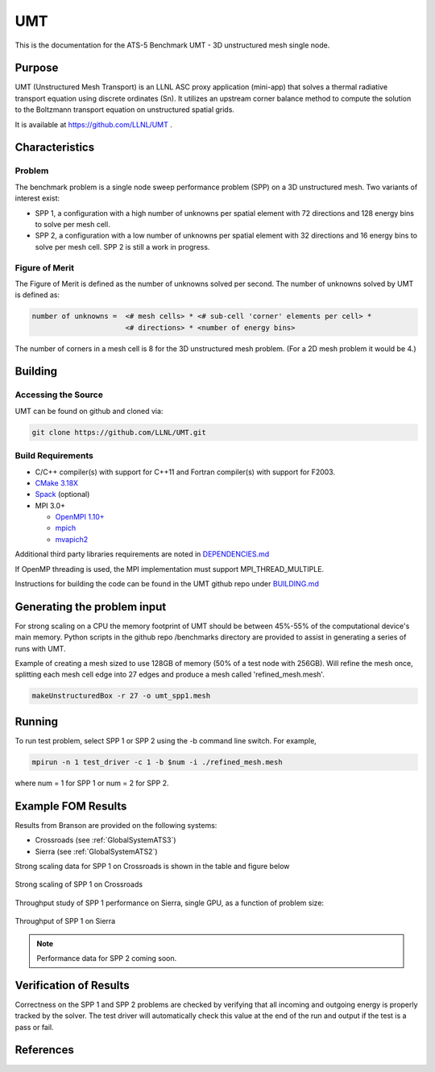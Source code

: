 ******
UMT
******

This is the documentation for the ATS-5 Benchmark UMT - 3D unstructured mesh single node. 

Purpose
=======

UMT (Unstructured Mesh Transport) is an LLNL ASC proxy application (mini-app) that solves a thermal radiative transport equation using discrete ordinates (Sn). 
It utilizes an upstream corner balance method to compute the solution to the Boltzmann transport equation on unstructured spatial grids.

It is available at https://github.com/LLNL/UMT .

Characteristics
===============

Problem
-------

The benchmark problem is a single node sweep performance problem (SPP)
on a 3D unstructured mesh. Two variants of interest exist:

- SPP 1, a configuration with a high number of unknowns per spatial
  element with 72 directions and 128 energy bins to solve per mesh
  cell.
- SPP 2, a configuration with a low number of unknowns per spatial
  element with 32 directions and 16 energy bins to solve per mesh
  cell.  SPP 2 is still a work in progress.


Figure of Merit
---------------

The Figure of Merit is defined as the number of unknowns solved per
second. The number of unknowns solved by UMT is defined as:

.. code-block::

   number of unknowns =  <# mesh cells> * <# sub-cell 'corner' elements per cell> *
                         <# directions> * <number of energy bins>

The number of corners in a mesh cell is 8 for the 3D unstructured mesh
problem. (For a 2D mesh problem it would be 4.)


Building
========

Accessing the Source
--------------------

UMT can be found on github and cloned via:

.. code-block::

   git clone https://github.com/LLNL/UMT.git


Build Requirements
------------------

* C/C++ compiler(s) with support for C++11 and Fortran compiler(s) with support for F2003.
* `CMake 3.18X <https://cmake.org/download/>`_
* `Spack <https://github.com/spack/spack>`_ (optional)

* MPI 3.0+

  * `OpenMPI 1.10+ <https://www.open-mpi.org/software/ompi/>`_
  * `mpich <http://www.mpich.org>`_
  * `mvapich2 <https://mvapich.cse.ohio-state.edu>`_

Additional third party libraries requirements are noted in `DEPENDENCIES.md <https://github.com/LLNL/UMT/blob/master/DEPENDENCIES.md>`_

If OpenMP threading is used, the MPI implementation must support MPI_THREAD_MULTIPLE.

Instructions for building the code can be found in the UMT github repo
under `BUILDING.md <https://github.com/LLNL/UMT/blob/master/BUILDING.md>`_

Generating the problem input
============================

For strong scaling on a CPU the memory footprint of UMT should be between 45%-55% of the computational device's main memory. 
Python scripts in the github repo /benchmarks directory are provided to assist in generating a series of runs with UMT.

Example of creating a mesh sized to use 128GB of memory (50% of a test node with 256GB). 
Will refine the mesh once, splitting each mesh cell edge into 27 edges and produce a mesh called 'refined_mesh.mesh'.

.. code-block::
		
   makeUnstructuredBox -r 27 -o umt_spp1.mesh

Running
=======

To run test problem, select SPP 1 or SPP 2 using the -b command line switch.  
For example,

.. code-block::

   mpirun -n 1 test_driver -c 1 -b $num -i ./refined_mesh.mesh

where num = 1 for SPP 1 or num = 2 for SPP 2.

Example FOM Results 
===================

Results from Branson are provided on the following systems:

* Crossroads (see :ref:`GlobalSystemATS3`)
* Sierra (see :ref:`GlobalSystemATS2`)

Strong scaling data for SPP 1 on Crossroads is shown in the table and figure below

.. csv-table:: Strong scaling of SPP 1 on Crossroads
   :file: spp1_strong_scaling_cts2_abridged.csv
   :align: center
   :widths: 8, 10, 10
   :header-rows: 1
		 
.. figure:: spp1_strong_scaling_cts2.png
   :alt: Strong scaling of SPP 1 on Crossroads
   :align: center
   :scale: 50%

   Strong scaling of SPP 1 on Crossroads

.. todo csv-table:: SPP #2 on CTS-2
   :file: spp2_strong_scaling_cts2_abridged.csv
   :align: center
   :widths: 8, 10, 10
   :header-rows: 1
		 
.. todo figure:: spp2_strong_scaling_cts2.png
   :alt: CPU Strong Scaling (Fixed problem size, SPP #2)
   :align: center
   :scale: 50%
	   
   Strong scaling of SPP 2 on CTS-2

Throughput study of SPP 1 performance on Sierra, single GPU, as a function of problem size:

.. TODO - add runtime in this table??
.. csv-table:: Throughput for SPP 1 on Sierra
   :file: spp1_throughput_V100.csv
   :align: center
   :widths: 10, 10
   :header-rows: 1

.. figure:: spp1_throughput_V100.png
   :alt: Throughput of SPP 1 on Sierra
   :align: center

   Throughput of SPP 1 on Sierra

.. note::
   Performance data for SPP 2 coming soon.

.. TODO - add runtime in this table??
.. todo csv-table:: SPP 2 throughput on Power9 and V100
   :file: umtsp2_throughput_gpu.csv
   :align: center
   :widths: 10, 10, 10
   :header-rows: 1

.. todo figure:: umtsp2-throughput_gpu.png
   :alt: SPP 2 GPU throughput as a function of  problem size
   :align: center

Verification of Results
=======================

Correctness on the SPP 1 and SPP 2 problems are checked by verifying that all incoming and outgoing energy is properly tracked by the solver.
The test driver will automatically check this value at the end of the run and output if the test is a pass or fail.

References
==========
